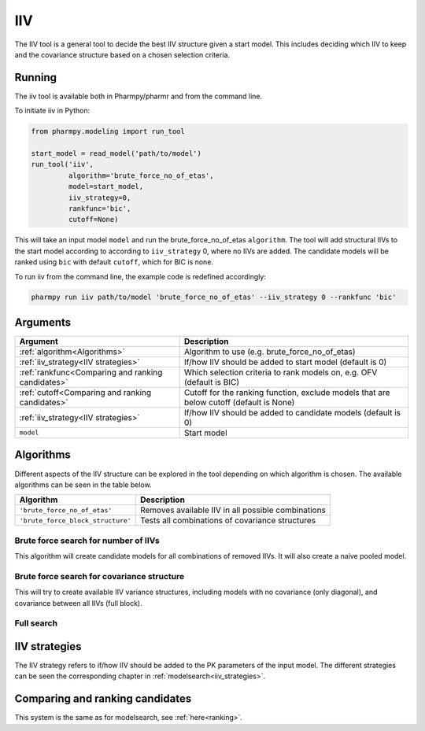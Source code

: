 ===
IIV
===

The IIV tool is a general tool to decide the best IIV structure given a start model. This includes deciding which IIV
to keep and the covariance structure based on a chosen selection criteria.

~~~~~~~
Running
~~~~~~~

The iiv tool is available both in Pharmpy/pharmr and from the command line.

To initiate iiv in Python:

.. code:: python

    from pharmpy.modeling import run_tool

    start_model = read_model('path/to/model')
    run_tool('iiv',
             algorithm='brute_force_no_of_etas',
             model=start_model,
             iiv_strategy=0,
             rankfunc='bic',
             cutoff=None)

This will take an input model ``model`` and run the brute_force_no_of_etas ``algorithm``. The tool will add structural
IIVs to the start model according to according to ``iiv_strategy`` 0, where no IIVs are added. The candidate models
will be ranked using ``bic`` with default ``cutoff``, which for BIC is none.

To run iiv from the command line, the example code is redefined accordingly:

.. code::

    pharmpy run iiv path/to/model 'brute_force_no_of_etas' --iiv_strategy 0 --rankfunc 'bic'

~~~~~~~~~
Arguments
~~~~~~~~~

+---------------------------------------------------+-----------------------------------------------------------------------------------------+
| Argument                                          | Description                                                                             |
+===================================================+=========================================================================================+
| :ref:`algorithm<Algorithms>`                      | Algorithm to use (e.g. brute_force_no_of_etas)                                          |
+---------------------------------------------------+-----------------------------------------------------------------------------------------+
| :ref:`iiv_strategy<IIV strategies>`               | If/how IIV should be added to start model (default is 0)                                |
+---------------------------------------------------+-----------------------------------------------------------------------------------------+
| :ref:`rankfunc<Comparing and ranking candidates>` | Which selection criteria to rank models on, e.g. OFV (default is BIC)                   |
+---------------------------------------------------+-----------------------------------------------------------------------------------------+
| :ref:`cutoff<Comparing and ranking candidates>`   | Cutoff for the ranking function, exclude models that are below cutoff (default is None) |
+---------------------------------------------------+-----------------------------------------------------------------------------------------+
| :ref:`iiv_strategy<IIV strategies>`               | If/how IIV should be added to candidate models (default is 0)                           |
+---------------------------------------------------+-----------------------------------------------------------------------------------------+
| ``model``                                         | Start model                                                                             |
+---------------------------------------------------+-----------------------------------------------------------------------------------------+

.. _algorithms:

~~~~~~~~~~
Algorithms
~~~~~~~~~~

Different aspects of the IIV structure can be explored in the tool depending on which algorithm is chosen. The
available algorithms can be seen in the table below.

+-----------------------------------+-----------------------------------------------------+
| Algorithm                         | Description                                         |
+===================================+=====================================================+
| ``'brute_force_no_of_etas'``      | Removes available IIV in all possible combinations  |
+-----------------------------------+-----------------------------------------------------+
| ``'brute_force_block_structure'`` | Tests all combinations of covariance structures     |
+-----------------------------------+-----------------------------------------------------+

Brute force search for number of IIVs
~~~~~~~~~~~~~~~~~~~~~~~~~~~~~~~~~~~~~

This algorithm will create candidate models for all combinations of removed IIVs. It will also create a naive pooled
model.

.. graphviz::

    digraph BST {
            node [fontname="Arial"];
            base [label="Base model"]
            s0 [label="None"]
            s1 [label="ETA(1)"]
            s2 [label="ETA(2)"]
            s3 [label="ETA(3)"]
            s4 [label="ETA(1);ETA(2)"]
            s5 [label="ETA(1);ETA(3)"]
            s6 [label="ETA(2);ETA(3)"]
            s7 [label="ETA(1);ETA(2);ETA(3)"]

            base -> s0
            base -> s1
            base -> s2
            base -> s3
            base -> s4
            base -> s5
            base -> s6
            base -> s7
        }

Brute force search for covariance structure
~~~~~~~~~~~~~~~~~~~~~~~~~~~~~~~~~~~~~~~~~~~

This will try to create available IIV variance structures, including models with no covariance (only diagonal), and
covariance between all IIVs (full block).

.. graphviz::

    digraph BST {
            node [fontname="Arial"];
            base [label="Base model"]
            s0 [label="Diagonal"]
            s1 [label="ETA(1)+ETA(2)"]
            s2 [label="ETA(1)+ETA(3)"]
            s3 [label="ETA(2)+ETA(3)"]
            s4 [label="Fullblock"]

            base -> s0
            base -> s1
            base -> s2
            base -> s3
            base -> s4
        }

Full search
~~~~~~~~~~~

.. graphviz::

    digraph BST {
            node [fontname="Arial"];
            base [label="Base model"]
            s0 [label="None"]
            s1 [label="ETA(1)"]
            s2 [label="ETA(2)"]
            s3 [label="ETA(3)"]
            s4 [label="ETA(1);ETA(2)"]
            s5 [label="ETA(1);ETA(3)"]
            s6 [label="ETA(2);ETA(3)"]
            s7 [label="ETA(1);ETA(2);ETA(3)"]

            base -> s0
            base -> s1
            base -> s2
            base -> s3
            base -> s4
            base -> s5
            base -> s6
            base -> s7

            s8 [label="Diagonal"]
            s9 [label="ETA(1)+ETA(2)"]
            s10 [label="ETA(1)+ETA(3)"]
            s11 [label="ETA(2)+ETA(3)"]
            s12 [label="Fullblock"]

            s7 -> s8
            s7 -> s9
            s7 -> s10
            s7 -> s11
            s7 -> s12

        }


.. _iiv strategies:

~~~~~~~~~~~~~~
IIV strategies
~~~~~~~~~~~~~~

The IIV strategy refers to if/how IIV should be added to the PK parameters of the input model. The different strategies
can be seen the corresponding chapter in :ref:`modelsearch<iiv_strategies>`.

.. _comparing and ranking candidates:

~~~~~~~~~~~~~~~~~~~~~~~~~~~~~~~~
Comparing and ranking candidates
~~~~~~~~~~~~~~~~~~~~~~~~~~~~~~~~

This system is the same as for modelsearch, see :ref:`here<ranking>`.
